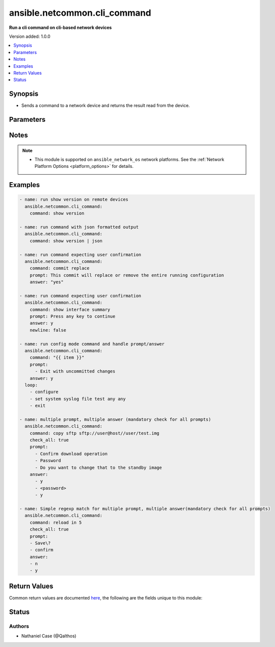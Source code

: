 .. _ansible.netcommon.cli_command_module:


*****************************
ansible.netcommon.cli_command
*****************************

**Run a cli command on cli-based network devices**


Version added: 1.0.0

.. contents::
   :local:
   :depth: 1


Synopsis
--------
- Sends a command to a network device and returns the result read from the device.




Parameters
----------

.. raw:: html

    <table  border=0 cellpadding=0 class="documentation-table">
        <tr>
            <th colspan="1">Parameter</th>
            <th>Choices/<font color="blue">Defaults</font></th>
            <th width="100%">Comments</th>
        </tr>
            <tr>
                <td colspan="1">
                    <div class="ansibleOptionAnchor" id="parameter-"></div>
                    <b>answer</b>
                    <a class="ansibleOptionLink" href="#parameter-" title="Permalink to this option"></a>
                    <div style="font-size: small">
                        <span style="color: purple">list</span>
                         / <span style="color: purple">elements=string</span>
                    </div>
                </td>
                <td>
                </td>
                <td>
                        <div>The answer to reply with if <em>prompt</em> is matched. The value can be a single answer or a list of answer for multiple prompts. In case the command execution results in multiple prompts the sequence of the prompt and excepted answer should be in same order.</div>
                </td>
            </tr>
            <tr>
                <td colspan="1">
                    <div class="ansibleOptionAnchor" id="parameter-"></div>
                    <b>check_all</b>
                    <a class="ansibleOptionLink" href="#parameter-" title="Permalink to this option"></a>
                    <div style="font-size: small">
                        <span style="color: purple">boolean</span>
                    </div>
                </td>
                <td>
                        <ul style="margin: 0; padding: 0"><b>Choices:</b>
                                    <li><div style="color: blue"><b>no</b>&nbsp;&larr;</div></li>
                                    <li>yes</li>
                        </ul>
                </td>
                <td>
                        <div>By default if any one of the prompts mentioned in <code>prompt</code> option is matched it won&#x27;t check for other prompts. This boolean flag, that when set to <em>True</em> will check for all the prompts mentioned in <code>prompt</code> option in the given order. If the option is set to <em>True</em> all the prompts should be received from remote host if not it will result in timeout.</div>
                </td>
            </tr>
            <tr>
                <td colspan="1">
                    <div class="ansibleOptionAnchor" id="parameter-"></div>
                    <b>command</b>
                    <a class="ansibleOptionLink" href="#parameter-" title="Permalink to this option"></a>
                    <div style="font-size: small">
                        <span style="color: purple">string</span>
                         / <span style="color: red">required</span>
                    </div>
                </td>
                <td>
                </td>
                <td>
                        <div>The command to send to the remote network device.  The resulting output from the command is returned, unless <em>sendonly</em> is set.</div>
                </td>
            </tr>
            <tr>
                <td colspan="1">
                    <div class="ansibleOptionAnchor" id="parameter-"></div>
                    <b>newline</b>
                    <a class="ansibleOptionLink" href="#parameter-" title="Permalink to this option"></a>
                    <div style="font-size: small">
                        <span style="color: purple">boolean</span>
                    </div>
                </td>
                <td>
                        <ul style="margin: 0; padding: 0"><b>Choices:</b>
                                    <li>no</li>
                                    <li><div style="color: blue"><b>yes</b>&nbsp;&larr;</div></li>
                        </ul>
                </td>
                <td>
                        <div>The boolean value, that when set to false will send <em>answer</em> to the device without a trailing newline.</div>
                </td>
            </tr>
            <tr>
                <td colspan="1">
                    <div class="ansibleOptionAnchor" id="parameter-"></div>
                    <b>prompt</b>
                    <a class="ansibleOptionLink" href="#parameter-" title="Permalink to this option"></a>
                    <div style="font-size: small">
                        <span style="color: purple">list</span>
                         / <span style="color: purple">elements=string</span>
                    </div>
                </td>
                <td>
                </td>
                <td>
                        <div>A single regex pattern or a sequence of patterns to evaluate the expected prompt from <em>command</em>.</div>
                </td>
            </tr>
            <tr>
                <td colspan="1">
                    <div class="ansibleOptionAnchor" id="parameter-"></div>
                    <b>sendonly</b>
                    <a class="ansibleOptionLink" href="#parameter-" title="Permalink to this option"></a>
                    <div style="font-size: small">
                        <span style="color: purple">boolean</span>
                    </div>
                </td>
                <td>
                        <ul style="margin: 0; padding: 0"><b>Choices:</b>
                                    <li><div style="color: blue"><b>no</b>&nbsp;&larr;</div></li>
                                    <li>yes</li>
                        </ul>
                </td>
                <td>
                        <div>The boolean value, that when set to true will send <em>command</em> to the device but not wait for a result.</div>
                </td>
            </tr>
    </table>
    <br/>


Notes
-----

.. note::
   - This module is supported on ``ansible_network_os`` network platforms. See the :ref:`Network Platform Options <platform_options>` for details.



Examples
--------

.. code-block:: yaml

    - name: run show version on remote devices
      ansible.netcommon.cli_command:
        command: show version

    - name: run command with json formatted output
      ansible.netcommon.cli_command:
        command: show version | json

    - name: run command expecting user confirmation
      ansible.netcommon.cli_command:
        command: commit replace
        prompt: This commit will replace or remove the entire running configuration
        answer: "yes"

    - name: run command expecting user confirmation
      ansible.netcommon.cli_command:
        command: show interface summary
        prompt: Press any key to continue
        answer: y
        newline: false

    - name: run config mode command and handle prompt/answer
      ansible.netcommon.cli_command:
        command: "{{ item }}"
        prompt:
          - Exit with uncommitted changes
        answer: y
      loop:
        - configure
        - set system syslog file test any any
        - exit

    - name: multiple prompt, multiple answer (mandatory check for all prompts)
      ansible.netcommon.cli_command:
        command: copy sftp sftp://user@host//user/test.img
        check_all: true
        prompt:
          - Confirm download operation
          - Password
          - Do you want to change that to the standby image
        answer:
          - y
          - <password>
          - y

    - name: Simple regexp match for multiple prompt, multiple answer(mandatory check for all prompts)
      ansible.netcommon.cli_command:
        command: reload in 5
        check_all: true
        prompt:
        - Save\?
        - confirm
        answer:
        - n
        - y



Return Values
-------------
Common return values are documented `here <https://docs.ansible.com/ansible/latest/reference_appendices/common_return_values.html#common-return-values>`_, the following are the fields unique to this module:

.. raw:: html

    <table border=0 cellpadding=0 class="documentation-table">
        <tr>
            <th colspan="1">Key</th>
            <th>Returned</th>
            <th width="100%">Description</th>
        </tr>
            <tr>
                <td colspan="1">
                    <div class="ansibleOptionAnchor" id="return-"></div>
                    <b>json</b>
                    <a class="ansibleOptionLink" href="#return-" title="Permalink to this return value"></a>
                    <div style="font-size: small">
                      <span style="color: purple">dictionary</span>
                    </div>
                </td>
                <td>when the device response is valid JSON</td>
                <td>
                            <div>A dictionary representing a JSON-formatted response</div>
                    <br/>
                        <div style="font-size: smaller"><b>Sample:</b></div>
                        <div style="font-size: smaller; color: blue; word-wrap: break-word; word-break: break-all;">{
      &quot;architecture&quot;: &quot;i386&quot;,
      &quot;bootupTimestamp&quot;: 1532649700.56,
      &quot;modelName&quot;: &quot;vEOS&quot;,
      &quot;version&quot;: &quot;4.15.9M&quot;
      [...]
    }</div>
                </td>
            </tr>
            <tr>
                <td colspan="1">
                    <div class="ansibleOptionAnchor" id="return-"></div>
                    <b>stdout</b>
                    <a class="ansibleOptionLink" href="#return-" title="Permalink to this return value"></a>
                    <div style="font-size: small">
                      <span style="color: purple">string</span>
                    </div>
                </td>
                <td>when sendonly is false</td>
                <td>
                            <div>The response from the command</div>
                    <br/>
                        <div style="font-size: smaller"><b>Sample:</b></div>
                        <div style="font-size: smaller; color: blue; word-wrap: break-word; word-break: break-all;">Version:      VyOS 1.1.7[...]</div>
                </td>
            </tr>
    </table>
    <br/><br/>


Status
------


Authors
~~~~~~~

- Nathaniel Case (@Qalthos)
